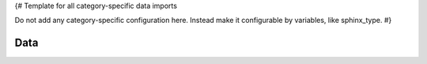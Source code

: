 {#
Template for all category-specific data imports

Do not add any category-specific configuration here.
Instead make it configurable by variables, like sphinx_type.
#}


Data
----

.. needimport:: {{need_import_file}}
   :filter: sphinx_type == "{{sphinx_type}}"
